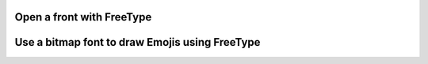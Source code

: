 Open a front with FreeType
--------------------------

.. lv_example:: libs/freetype/lv_example_freetype_1
  :language: c

Use a bitmap font to draw Emojis using FreeType
-----------------------------------------------

.. lv_example:: libs/freetype/lv_example_freetype_2
  :language: c